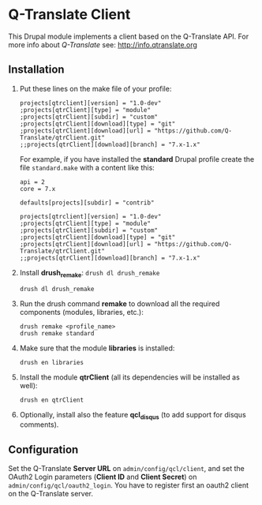 
* Q-Translate Client

  This Drupal module implements a client based on the Q-Translate
  API. For more info about /Q-Translate/ see:
  http://info.qtranslate.org

** Installation

   1. Put these lines on the make file of your profile:
      #+BEGIN_EXAMPLE
      projects[qtrclient][version] = "1.0-dev"
      ;projects[qtrClient][type] = "module"
      ;projects[qtrClient][subdir] = "custom"
      ;projects[qtrClient][download][type] = "git"
      ;projects[qtrClient][download][url] = "https://github.com/Q-Translate/qtrClient.git"
      ;;projects[qtrClient][download][branch] = "7.x-1.x"
      #+END_EXAMPLE

      For example, if you have installed the *standard* Drupal
      profile create the file ~standard.make~ with a content like
      this:
      #+BEGIN_EXAMPLE
      api = 2
      core = 7.x

      defaults[projects][subdir] = "contrib"

      projects[qtrclient][version] = "1.0-dev"
      ;projects[qtrClient][type] = "module"
      ;projects[qtrClient][subdir] = "custom"
      ;projects[qtrClient][download][type] = "git"
      ;projects[qtrClient][download][url] = "https://github.com/Q-Translate/qtrClient.git"
      ;;projects[qtrClient][download][branch] = "7.x-1.x"
      #+END_EXAMPLE

   2. Install *drush_remake*: =drush dl drush_remake=
      #+BEGIN_EXAMPLE
      drush dl drush_remake
      #+END_EXAMPLE

   3. Run the drush command *remake* to download all the required
      components (modules, libraries, etc.):
      #+BEGIN_EXAMPLE
      drush remake <profile_name>
      drush remake standard
      #+END_EXAMPLE

   4. Make sure that the module *libraries* is installed:
      #+BEGIN_EXAMPLE
      drush en libraries
      #+END_EXAMPLE

   5. Install the module *qtrClient* (all its dependencies will be
      installed as well):
      #+BEGIN_EXAMPLE
      drush en qtrClient
      #+END_EXAMPLE

   6. Optionally, install also the feature *qcl_disqus* (to add
      support for disqus comments).

** Configuration

   Set the Q-Translate *Server URL* on =admin/config/qcl/client=, and
   set the OAuth2 Login parameters (*Client ID* and *Client Secret*)
   on =admin/config/qcl/oauth2_login=. You have to register first an
   oauth2 client on the Q-Translate server.
